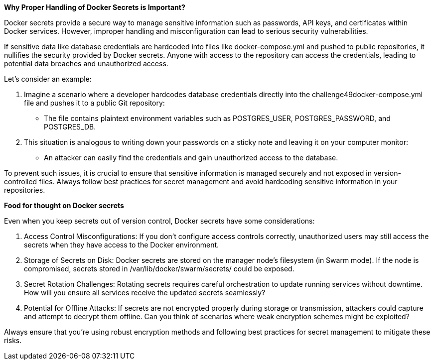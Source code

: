*Why Proper Handling of Docker Secrets is Important?*

Docker secrets provide a secure way to manage sensitive information such as passwords, API keys, and certificates within Docker services. However, improper handling and misconfiguration can lead to serious security vulnerabilities.

If sensitive data like database credentials are hardcoded into files like docker-compose.yml and pushed to public repositories, it nullifies the security provided by Docker secrets. Anyone with access to the repository can access the credentials, leading to potential data breaches and unauthorized access.

Let's consider an example:

. Imagine a scenario where a developer hardcodes database credentials directly into the challenge49docker-compose.yml file and pushes it to a public Git repository:
* The file contains plaintext environment variables such as POSTGRES_USER, POSTGRES_PASSWORD, and POSTGRES_DB.
. This situation is analogous to writing down your passwords on a sticky note and leaving it on your computer monitor:
* An attacker can easily find the credentials and gain unauthorized access to the database.

To prevent such issues, it is crucial to ensure that sensitive information is managed securely and not exposed in version-controlled files. Always follow best practices for secret management and avoid hardcoding sensitive information in your repositories.

*Food for thought on Docker secrets*

Even when you keep secrets out of version control, Docker secrets have some considerations:

. Access Control Misconfigurations: If you don't configure access controls correctly, unauthorized users may still access the secrets when they have access to the Docker environment.
. Storage of Secrets on Disk: Docker secrets are stored on the manager node's filesystem (in Swarm mode). If the node is compromised, secrets stored in /var/lib/docker/swarm/secrets/ could be exposed.
. Secret Rotation Challenges: Rotating secrets requires careful orchestration to update running services without downtime. How will you ensure all services receive the updated secrets seamlessly?
. Potential for Offline Attacks: If secrets are not encrypted properly during storage or transmission, attackers could capture and attempt to decrypt them offline. Can you think of scenarios where weak encryption schemes might be exploited?

Always ensure that you're using robust encryption methods and following best practices for secret management to mitigate these risks.
